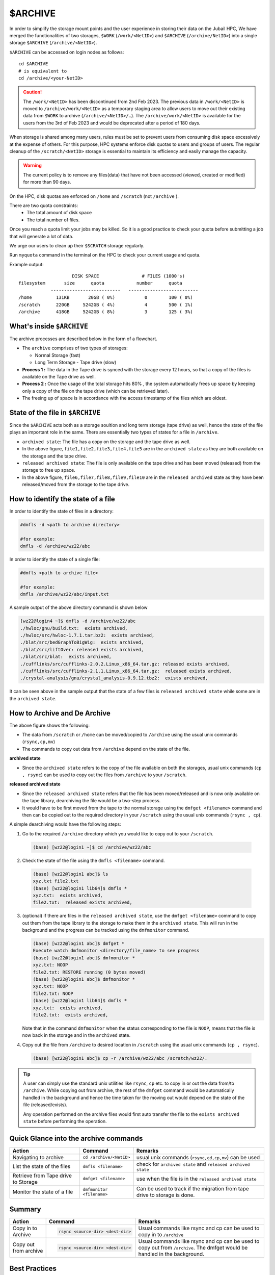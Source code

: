 $ARCHIVE
========

In order to simplify the storage mount points and the user experience in storing their data on the 
Jubail HPC, We have merged the functionalities of two storages, ``$WORK`` (``/work/<NetID>``) and 
``$ARCHIVE`` (``/archive/NetID>``) into a single storage ``$ARCHIVE`` (``/archive/<NetID>``).

``$ARCHIVE`` can be accessed on login nodes as follows:

::

    cd $ARCHIVE
    # is equivalent to
    cd /archive/<your-NetID>

.. caution:: The ``/work/<NetID>`` has been discontinued from 2nd Feb 2023. The previous data in ``/work/<NetID>`` is 
    moved to ``/archive/work/<NetID>`` as a temporary staging area to allow users to move out their 
    existing data from ``$WORK`` to archive (``/archive/<NetID>/…``). The ``/archive/work/<NetID>`` is 
    available for the users from the 3rd of Feb 2023 and would be deprecated after a period of 180 days.

When storage is shared among many users, rules must be set to prevent users from consuming disk space
excessively at the expense of others. For this purpose, HPC systems enforce disk quotas to users and
groups of users. The regular cleanup of the ``/scratch/<NetID>`` storage is essential to maintain its efficiency 
and easily manage the capacity.

.. warning::
    The current policy is to remove any files(data) that have not been accessed (viewed, created or modified) 
    for more than 90 days.

On the HPC, disk quotas are enforced on ``/home`` and ``/scratch`` (not ``/archive`` ). 

There are two quota constraints: 
  - The total amount of disk space
  - The total number of files. 

Once you reach a quota limit your jobs may be killed. So it is a good practice to check your quota before submitting a job that
will generate a lot of data.

We urge our users to clean up their ``$SCRATCH`` storage regularly.

Run ``myquota`` command in the terminal on the HPC to check your current usage and quota. 

Example output:

::

                        DISK SPACE                # FILES (1000's)
    filesystem       size      quota            number      quota
                --------------------------   --------------------------
    /home         131KB       20GB ( 0%)           0        100 ( 0%)
    /scratch      220GB     5242GB ( 4%)           4        500 ( 1%)
    /archive      418GB     5242GB ( 8%)           3        125 ( 3%)

What's inside ``$ARCHIVE``
--------------------------

The archive processes are described below in the form of a flowchart.

.. image:: /hpc/img/archive2.jpg

- The ``archive`` comprises of two types of storages:
  
  - Normal Storage (fast)
  - Long Term Storage - Tape drive (slow)

- **Process 1 :** The data in the Tape drive is synced with the storage every 12 hours, so that a copy of the 
  files is available on the Tape drive as well.
- **Process 2 :** Once the usage of the total storage hits 80% , the system automatically frees up space by keeping only 
  a copy of the file on the tape drive (which can be retrieved later).
- The freeing up of space is in accordance with the access timestamp of the files which are oldest. 

State of the file in ``$ARCHIVE``
---------------------------------

Since the ``$ARCHIVE`` acts both as a storage soultion and long term storage (tape drive) as well, hence the state
of the file plays an important role in the same. There are essentially two types of states for a file in 
``/archive``. 

- ``archived state``: The file has a copy on the storage and the tape drive as well.
- In the above figure, ``file1,file2,file3,file4,file5`` are in the ``archived state`` as they 
  are both available on the storage and the tape drive.
- ``released archived state``: The file is only available on the tape drive and has been moved (released)
  from the storage to free up space.
- In the above figure, ``file6,file7,file8,file9,file10`` are in the ``released archived`` state as
  they have been released/moved from the storage to the tape drive.


How to identify the state of a file
-----------------------------------

In order to identify the state of files in a directory:

.. code-block:: bash

  #dmfls -d <path to archive directory>

  #for example:
  dmfls -d /archive/wz22/abc

In order to identify the state of a single file:

.. code-block:: bash

  #dmfls <path to archive file>

  #for example:
  dmfls /archive/wz22/abc/input.txt


A sample output of the above directory command is shown below

.. code-block:: bash

  [wz22@login4 ~]$ dmfls -d /archive/wz22/abc
  ./hwloc/gnu/build.txt:  exists archived,
  ./hwloc/src/hwloc-1.7.1.tar.bz2:  exists archived,
  ./blat/src/bedGraphToBigWig:  exists archived,
  ./blat/src/liftOver: released exists archived,
  ./blat/src/blat:  exists archived,
  ./cufflinks/src/cufflinks-2.0.2.Linux_x86_64.tar.gz: released exists archived,
  ./cufflinks/src/cufflinks-2.1.1.Linux_x86_64.tar.gz:  released exists archived,
  ./crystal-analysis/gnu/crystal_analysis-0.9.12.tbz2:  exists archived,

It can be seen above in the sample output that the state of a few files is ``released archived state``  while 
some are in the ``archived state``.

How to Archive and De Archive
------------------------------

.. image:: /hpc/img/archive3.png

The above figure shows the following:

- The data from ``/scratch`` or ``/home`` can be moved/copied to ``/archive`` using the usual unix
  commands (``rsync,cp,mv``)
- The commands to copy out data from ``/archive`` depend on the state of the file. 

**archived state**

- Since the ``archived state`` refers to the copy of the file available on both the storages, usual unix commands 
  (``cp , rsync``) can be used to copy out the files from ``/archive`` to your ``/scratch``. 

**released archived state**

- Since the ``released archived state`` refers that the file has been moved/released and is now only available
  on the tape library, dearchiving the file would be a two-step process.
- It would have to be first moved from the tape to the normal storage using 
  the ``dmfget <filename>`` command and then can be copied out to the required directory in your ``/scratch`` using
  the usual unix commands (``rsync , cp``). 

A simple dearchiving would have the following steps:

1. Go to the required ``/archive`` directory which you would like to copy out to your ``/scratch``.
 
  .. code-block:: bash

    (base) [wz22@login1 ~]$ cd /archive/wz22/abc

2. Check the state of the file using the ``dmfls <filename>`` command.

  .. code-block:: bash

      (base) [wz22@login1 abc]$ ls
      xyz.txt file2.txt
      (base) [wz22@login1 lib64]$ dmfls *
      xyz.txt:  exists archived,
      file2.txt:  released exists archived,

3. (optional) if there are files in the ``released archived state``, use the ``dmfget <filename>`` command 
   to copy out them from the tape library to the storage to make them in the ``archived state``.
   This will run in the background and the progress can be tracked using the ``dmfmonitor`` command.

   .. code-block:: bash

    (base) [wz22@login1 abc]$ dmfget *
    Execute watch dmfmonitor <directory/file_name> to see progress
    (base) [wz22@login1 abc]$ dmfmonitor *
    xyz.txt: NOOP
    file2.txt: RESTORE running (0 bytes moved)
    (base) [wz22@login1 abc]$ dmfmonitor *
    xyz.txt: NOOP
    file2.txt: NOOP
    (base) [wz22@login1 lib64]$ dmfls *
    xyz.txt:  exists archived,
    file2.txt:  exists archived,

   Note that in the command ``dmfmonitor`` when the status corresponding to the file is ``NOOP``, means that
   the file is now back in the storage and in the ``archived`` state. 
4. Copy out the file from ``/archive`` to desired location in ``/scratch`` using the usual unix commands (``cp , rsync``).

  .. code-block:: bash

    (base) [wz22@login1 abc]$ cp -r /archive/wz22/abc /scratch/wz22/.

.. tip::
  A user can simply use the standard unix utilities like ``rsync``, ``cp`` etc. to copy in or out the data 
  from/to  ``/archive``. While copying out from archive, the rest of the ``dmfget`` command would be automatically handled in the background and
  hence the time taken for the moving out would depend on the state of the file (released/exists).

  Any operation performed on the archive files would first auto transfer the file to the ``exists archived state`` before
  performing the operation.



Quick Glance into the archive commands
--------------------------------------

.. list-table:: 
    :widths: auto 
    :header-rows: 1

    * - Action
      - Command
      - Remarks
    * - Navigating to archive
      - ``cd /archive/<NetID>``
      - usual unix commands (``rsync,cd,cp,mv``) can be used  
    * - List the state of the files 
      - ``dmfls <filename>`` 
      - check for ``archived state`` and ``released archived state``
    * - Retrieve from Tape drive to Storage	
      - ``dmfget <filename>``
      - use when the file is in the ``released archived state``
    * - Monitor the state of a file
      - ``dmfmonitor <filename>``
      - Can be used to track if the migration from tape drive to storage is done.
   

Summary
--------
.. list-table:: 
    :widths: auto 
    :header-rows: 1

    * - Action
      - Command
      - Remarks
    * - Copy in to Archive
      - 
        .. code-block:: console
            
            rsync <source-dir> <dest-dir>

      - Usual commands like rsync and cp can be used to copy in to ``/archive``
    * - Copy out from archive
      - 
        .. code-block:: console
            
            rsync <source-dir> <dest-dir>

      - Usual commands like rsync and cp can be used to copy out from ``/archive``. The dmfget would be handled in the background.

Best Practices
--------------

.. list-table:: 
    :widths: auto 
    :header-rows: 1

    * - Dos
      - Remarks
    * - Periodically clean your ``/scratch`` 
      - Files which have not been access for 90 days in ``/scratch`` are deleted.  
    * - Once a project is completed move the data over to ``/archive`` 
      - Moving data to ``/archive`` frees up space from ``/scratch`` and avoids deletion of files if older than 90 days.
    * - Use tar files to archive directories with large file count	
      - Lesser the number of files, faster is the archiving and dearchiving process
    
.. note::
 ``$ARCHIVE`` can also be mounted on your workstation, Linux,Mac and Windows. 
 Instructions are in this page: :ref:`Mount $ARCHIVE with SSHFS <mount_archive>`



